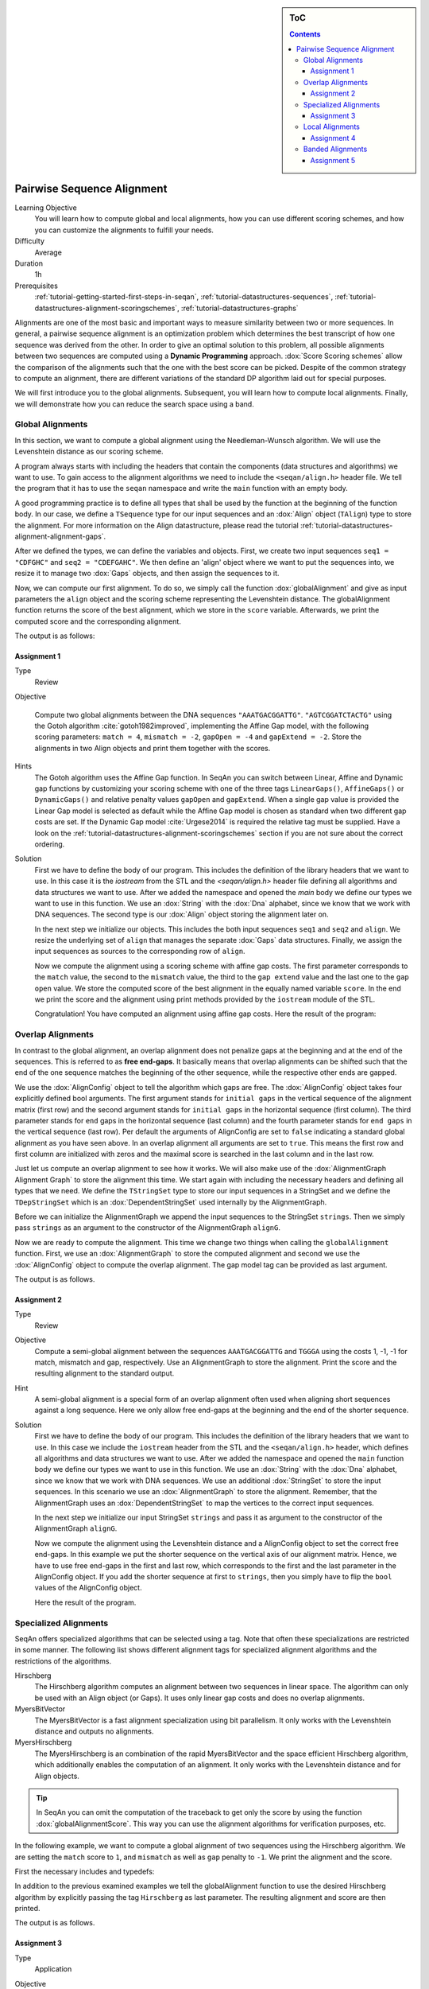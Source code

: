 .. sidebar:: ToC

    .. contents::

.. _tutorial-algorithms-alignment-pairwise-sequence-alignment:

Pairwise Sequence Alignment
===========================

Learning Objective
  You will learn how to compute global and local alignments, how you can use different scoring schemes, and how you can customize the alignments to fulfill your needs.

Difficulty
  Average

Duration
  1h

Prerequisites
  :ref:`tutorial-getting-started-first-steps-in-seqan`, :ref:`tutorial-datastructures-sequences`, :ref:`tutorial-datastructures-alignment-scoringschemes`, :ref:`tutorial-datastructures-graphs`

Alignments are one of the most basic and important ways to measure similarity between two or more sequences.
In general, a pairwise sequence alignment is an optimization problem which determines the best transcript of how one sequence was derived from the other.
In order to give an optimal solution to this problem, all possible alignments between two sequences are computed using a **Dynamic Programming** approach.
:dox:`Score Scoring schemes` allow the comparison of the alignments such that the one with the best score can be picked.
Despite of the common strategy to compute an alignment, there are different variations of the standard DP algorithm laid out for special purposes.

We will first introduce you to the global alignments.
Subsequent, you will learn how to compute local alignments.
Finally, we will demonstrate how you can reduce the search space using a band.

Global Alignments
-----------------

In this section, we want to compute a global alignment using the Needleman-Wunsch algorithm.
We will use the Levenshtein distance as our scoring scheme.

A program always starts with including the headers that contain the components (data structures and algorithms) we want to use.
To gain access to the alignment algorithms we need to include the ``<seqan/align.h>`` header file.
We tell the program that it has to use the ``seqan`` namespace and write the ``main`` function with an empty body.

A good programming practice is to define all types that shall be used by the function at the beginning of the function body.
In our case, we define a ``TSequence`` type for our input sequences and an :dox:`Align` object (``TAlign``) type to store the alignment.
For more information on the Align datastructure, please read the tutorial :ref:`tutorial-datastructures-alignment-alignment-gaps`.

.. includefrags:: demos/tutorial/pairwise_sequence_alignment/alignment_global_standard.cpp
   :fragment: main

After we defined the types, we can define the variables and objects.
First, we create two input sequences ``seq1 = "CDFGHC"`` and ``seq2 = "CDEFGAHC"``.
We then define an 'align' object where we want to put the sequences into, we resize it to manage two :dox:`Gaps` objects, and then assign the sequences to it.

.. includefrags:: demos/tutorial/pairwise_sequence_alignment/alignment_global_standard.cpp
   :fragment: init

Now, we can compute our first alignment.
To do so, we simply call the function :dox:`globalAlignment` and give as input parameters the ``align`` object and the scoring scheme representing the Levenshtein distance.
The globalAlignment function returns the score of the best alignment, which we store in the ``score`` variable.
Afterwards, we print the computed score and the corresponding alignment.

.. includefrags:: demos/tutorial/pairwise_sequence_alignment/alignment_global_standard.cpp
   :fragment: alignment

The output is as follows:

.. includefrags:: demos/tutorial/pairwise_sequence_alignment/alignment_global_standard.cpp.stdout

Assignment 1
^^^^^^^^^^^^

.. container:: assignment

   Type
     Review

   Objective

     Compute two global alignments between the DNA sequences ``"AAATGACGGATTG"``.
     ``"AGTCGGATCTACTG"`` using the Gotoh algorithm :cite:`gotoh1982improved`, implementing the Affine Gap model, with the following scoring parameters: ``match = 4``, ``mismatch = -2``, ``gapOpen = -4`` and ``gapExtend = -2``.
     Store the alignments in two Align objects and print them together with the scores.

   Hints
     .. container:: foldable

        The Gotoh algorithm uses the Affine Gap function. In SeqAn you can switch between Linear, Affine and Dynamic gap functions by customizing your scoring scheme with one of the three tags ``LinearGaps()``, ``AffineGaps()`` or ``DynamicGaps()`` and relative penalty values ``gapOpen`` and ``gapExtend``. When a single gap value is provided the Linear Gap model is selected as default while the Affine Gap model is chosen as standard when two different gap costs are set. If the Dynamic Gap model :cite:`Urgese2014` is required the relative tag must be supplied.
        Have a look on the :ref:`tutorial-datastructures-alignment-scoringschemes` section if you are not sure about the correct ordering.

   Solution
     .. container:: foldable

        First we have to define the body of our program.
        This includes the definition of the library headers that we want to use.
        In this case it is the `iostream` from the STL and the `<seqan/align.h>`
        header file defining all algorithms and data structures we want to use.
        After we added the namespace and opened the `main` body we define our types we want to use in this function.
        We use an :dox:`String` with the :dox:`Dna` alphabet, since we know that we work with DNA sequences.
        The second type is our :dox:`Align` object storing the alignment later on.

        .. includefrags:: demos/tutorial/pairwise_sequence_alignment/alignment_global_assignment1.cpp
           :fragment: main

        In the next step we initialize our objects.
        This includes the both input sequences ``seq1`` and ``seq2`` and ``align``.
        We resize the underlying set of ``align`` that manages the separate :dox:`Gaps` data structures.
        Finally, we assign the input sequences as sources to the corresponding row of ``align``.

        .. includefrags:: demos/tutorial/pairwise_sequence_alignment/alignment_global_assignment1.cpp
           :fragment: init

        Now we compute the alignment using a scoring scheme with affine gap costs.
        The first parameter corresponds to the ``match`` value, the second to the ``mismatch`` value, the third to the ``gap extend`` value and the last one to the ``gap open`` value.
        We store the computed score of the best alignment in the equally named variable ``score``.
        In the end we print the score and the alignment using print methods provided by the ``iostream`` module of the STL.

        .. includefrags:: demos/tutorial/pairwise_sequence_alignment/alignment_global_assignment1.cpp
           :fragment: alignment

        Congratulation!
        You have computed an alignment using affine gap costs.
        Here the result of the program:

        .. includefrags:: demos/tutorial/pairwise_sequence_alignment/alignment_global_assignment1.cpp.stdout


Overlap Alignments
------------------

.. image:: alignment_AlignConfig.png
   :width: 300px
   :align: right

In contrast to the global alignment, an overlap alignment does not penalize gaps at the beginning and at the end of the sequences.
This is referred to as **free end-gaps**.
It basically means that overlap alignments can be shifted such that the end of the one sequence matches the beginning of the other sequence, while the respective other ends are gapped.

We use the :dox:`AlignConfig` object to tell the algorithm which gaps are free.
The :dox:`AlignConfig` object takes four explicitly defined bool arguments.
The first argument stands for ``initial gaps`` in the vertical sequence of the alignment matrix (first row) and the second argument stands for ``initial gaps`` in the horizontal sequence (first column).
The third parameter stands for ``end`` gaps in the horizontal sequence (last column) and the fourth parameter stands for ``end gaps`` in the vertical sequence (last row).
Per default the arguments of AlignConfig are set to ``false`` indicating a standard global alignment as you have seen above.
In an overlap alignment all arguments are set to ``true``.
This means the first row and first column are initialized with zeros and the maximal score is searched in the last column and in the last row.

Just let us compute an overlap alignment to see how it works.
We will also make use of the :dox:`AlignmentGraph Alignment Graph` to store the alignment this time.
We start again with including the necessary headers and defining all types that we need.
We define the ``TStringSet`` type to store our input sequences in a StringSet and we define the ``TDepStringSet`` which is an :dox:`DependentStringSet` used internally by the AlignmentGraph.

.. includefrags:: demos/tutorial/pairwise_sequence_alignment/alignment_global_overlap.cpp
   :fragment: main

Before we can initialize the AlignmentGraph we append the input sequences to the StringSet ``strings``.
Then we simply pass ``strings`` as an argument to the constructor of the AlignmentGraph ``alignG``.

.. includefrags:: demos/tutorial/pairwise_sequence_alignment/alignment_global_overlap.cpp
   :fragment: init

Now we are ready to compute the alignment.
This time we change two things when calling the ``globalAlignment`` function.
First, we use an :dox:`AlignmentGraph` to store the computed alignment and second we use the :dox:`AlignConfig` object to compute the overlap alignment. The gap model tag can be provided as last argument.

.. includefrags:: demos/tutorial/pairwise_sequence_alignment/alignment_global_overlap.cpp
   :fragment: alignment

The output is as follows.

.. includefrags:: demos/tutorial/pairwise_sequence_alignment/alignment_global_overlap.cpp.stdout

Assignment 2
^^^^^^^^^^^^

.. container:: assignment

   Type
     Review

   Objective
     Compute a semi-global alignment between the sequences ``AAATGACGGATTG`` and ``TGGGA`` using the costs 1, -1, -1 for match, mismatch and gap, respectively.
     Use an AlignmentGraph to store the alignment.
     Print the score and the resulting alignment to the standard output.

   Hint
     .. container:: foldable

        A semi-global alignment is a special form of an overlap alignment often used when aligning short sequences against a long sequence.
        Here we only allow free end-gaps at the beginning and the end of the shorter sequence.

   Solution
     .. container:: foldable

        First we have to define the body of our program.
        This includes the definition of the library headers that we want to use.
        In this case we include the ``iostream`` header from the STL and the ``<seqan/align.h>`` header, which defines all algorithms and data structures we want to use.
        After we added the namespace and opened the ``main`` function body we define our types we want to use in this function.
        We use an :dox:`String` with the :dox:`Dna` alphabet, since we know that we work with DNA sequences.
        We use an additional :dox:`StringSet` to store the input sequences.
        In this scenario we use an :dox:`AlignmentGraph` to store the alignment.
        Remember, that the AlignmentGraph uses an :dox:`DependentStringSet` to map the vertices to the correct input sequences.

        .. includefrags:: demos/tutorial/pairwise_sequence_alignment/alignment_global_assignment2.cpp
           :fragment: main

        In the next step we initialize our input StringSet ``strings`` and pass it as argument to the constructor of the AlignmentGraph ``alignG``.

        .. includefrags:: demos/tutorial/pairwise_sequence_alignment/alignment_global_assignment2.cpp
           :fragment: init

        Now we compute the alignment using the Levenshtein distance and a AlignConfig object to set the correct free end-gaps.
        In this example we put the shorter sequence on the vertical axis of our alignment matrix.
        Hence, we have to use free end-gaps in the first and last row, which corresponds to the first and the last parameter in the AlignConfig object.
        If you add the shorter sequence at first to ``strings``, then you simply have to flip the ``bool`` values of the AlignConfig object.

        .. includefrags:: demos/tutorial/pairwise_sequence_alignment/alignment_global_assignment2.cpp
           :fragment: alignment

        Here the result of the program.

        .. includefrags:: demos/tutorial/pairwise_sequence_alignment/alignment_global_assignment2.cpp.stdout

Specialized Alignments
----------------------

SeqAn offers specialized algorithms that can be selected using a tag.
Note that often these specializations are restricted in some manner.
The following list shows different alignment tags for specialized alignment algorithms and the restrictions of the algorithms.

Hirschberg
  The Hirschberg algorithm computes an alignment between two sequences in linear space.
  The algorithm can only be used with an Align object (or Gaps).
  It uses only linear gap costs and does no overlap alignments.

MyersBitVector
  The MyersBitVector is a fast alignment specialization using bit parallelism.
  It only works with the Levenshtein distance and outputs no alignments.

MyersHirschberg
  The MyersHirschberg is an combination of the rapid MyersBitVector and the space efficient Hirschberg algorithm, which additionally enables the computation of an alignment.
  It only works with the Levenshtein distance and for Align objects.

.. tip::
   In SeqAn you can omit the computation of the traceback to get only the score by using the function :dox:`globalAlignmentScore`.
   This way you can use the alignment algorithms for verification purposes, etc.

In the following example, we want to compute a global alignment of two sequences using the Hirschberg algorithm.
We are setting the ``match`` score to ``1``, and ``mismatch`` as well as ``gap`` penalty to ``-1``.
We print the alignment and the score.

First the necessary includes and typedefs:

.. includefrags:: demos/tutorial/pairwise_sequence_alignment/alignment_global_specialised.cpp
   :fragment: main

In addition to the previous examined examples we tell the globalAlignment function to use the desired Hirschberg algorithm by explicitly passing the tag ``Hirschberg`` as last parameter.
The resulting alignment and score are then printed.

.. includefrags:: demos/tutorial/pairwise_sequence_alignment/alignment_global_specialised.cpp
   :fragment: alignment

The output is as follows.

.. includefrags:: demos/tutorial/pairwise_sequence_alignment/alignment_global_specialised.cpp.stdout

Assignment 3
^^^^^^^^^^^^

.. container:: assignment

   Type
     Application

   Objective
     Write a program that computes a global alignment between the :dox:`Rna` sequences ``AAGUGACUUAUUG`` and ``AGUCGGAUCUACUG`` using the Myers-Hirschberg variant. You should use the Align data structure to store the alignment.
     Print the score and the alignment. Additionally, output for each row of the Align object the view positions of the gaps.

   Hint
     You can use an iterator to iterate over a row.
     Use the metafunction :dox:`Align#Row` to get the type of the row used by the Align object.
     Use the function :dox:`Gaps#isGap` to check whether the current value of the iterator is a gap or not.
     The gaps are already in the view space.

   Solution
     .. container:: foldable

        As usual, first the necessary includes and typedefs.
        Our sequence type is ``String<Rna>``.
        ``TAlign`` and ``TRow`` are defined as in the previous example program.
        The type ``Iterator<TRow>::Type`` will be used to iterate over the rows of the alignment.

        .. includefrags:: demos/tutorial/pairwise_sequence_alignment/alignment_global_assignment3.cpp
           :fragment: main

        In the next step we initialize our Align object ``align`` with the corresponding source files.

        .. includefrags:: demos/tutorial/pairwise_sequence_alignment/alignment_global_assignment3.cpp
           :fragment: init

        Now we compute the alignment using Myers-Hirschberg algorithm by specifying the correct tag at the end of the function.

        .. includefrags:: demos/tutorial/pairwise_sequence_alignment/alignment_global_assignment3.cpp
           :fragment: alignment

        Finally, we iterate over both gap structures and print the view positions of the gaps within the sequences.

        .. includefrags:: demos/tutorial/pairwise_sequence_alignment/alignment_global_assignment3.cpp
           :fragment: view

        The output of the program is as follows.

        .. includefrags:: demos/tutorial/pairwise_sequence_alignment/alignment_global_assignment3.cpp.stdout


Local Alignments
----------------

Now let's look at local pairwise alignments.

SeqAn offers the classical Smith-Waterman algorithm that computes the best local alignment with respect to a given scoring scheme, and the Waterman-Eggert algorithm, which computes not only the best but also suboptimal local alignments.

We are going to demonstrate the usage of both in the following example where first the best local alignment of two character strings and then all local alignments of two DNA sequences with a score greater than or equal to 4 are computed.

.. includefrags:: demos/tutorial/pairwise_sequence_alignment/alignment_local.cpp
   :fragment: main

Let's start with initializing the :dox:`Align` object to contain the two sequences.

.. includefrags:: demos/tutorial/pairwise_sequence_alignment/alignment_local.cpp
   :fragment: init1

Now the best alignment given the scoring parameters is computed using the Dynamic Gap model by the function :dox:`localAlignment`.
The returned score value is printed directly, and the alignment itself in the next line.
The functions :dox:`Gaps#clippedBeginPosition` and :dox:`Gaps#clippedEndPosition` can be used to retrieve the begin and end position of the matching subsequences within the original sequences.

.. includefrags:: demos/tutorial/pairwise_sequence_alignment/alignment_local.cpp
   :fragment: ali1

Next, several local alignments of the two given DNA sequences are going to be computed. First, the :dox:`Align` object is created.

.. includefrags:: demos/tutorial/pairwise_sequence_alignment/alignment_local.cpp
   :fragment: init2

A :dox:`LocalAlignmentEnumerator` object needs to be initialized on the :dox:`Align` object.
In addition to the Align object and the scoring scheme, we now also pass the ``finder`` and a minimal score value, 4 in this case, to the localAlignment function.
The ``WatermanEggert`` tag specifies the desired Waterman-Eggert algorithm.
While the score of the local alignment satisfies the minimal score cutoff, the alignments are printed with their scores and the subsequence begin and end positions.

.. includefrags:: demos/tutorial/pairwise_sequence_alignment/alignment_local.cpp
   :fragment: ali2

Here is the output of our example program. The first part outputs one alignment. The second part outputs two alignments:

.. includefrags:: demos/tutorial/pairwise_sequence_alignment/alignment_local.cpp.stdout


Assignment 4
^^^^^^^^^^^^

.. container:: assignment

   Type
     Review

   Objective
     Write a program which computes the 3 best local alignments of the two :dox:`AminoAcid` sequences "``PNCFDAKQRTASRPL``" and "``CFDKQKNNRTATRDTA``" using the following scoring parameters: ``match = 3``, ``mismatch = -2``, ``gap open = -5``, ``gap extension = -1``.

   Hint
     Use an extra variable to enumerate the k best alignments.

   Solution
     .. container:: foldable

        The usual includes.

        .. includefrags:: demos/tutorial/pairwise_sequence_alignment/alignment_local_assignment1.cpp
           :fragment: main

        The initialization of the :dox:`Align` object.

        .. includefrags:: demos/tutorial/pairwise_sequence_alignment/alignment_local_assignment1.cpp
           :fragment: init

        Computing the three best alignments with the desired scoring parameters:

        .. includefrags:: demos/tutorial/pairwise_sequence_alignment/alignment_local_assignment1.cpp
           :fragment: ali

        The resulting output is as follows.

        .. includefrags:: demos/tutorial/pairwise_sequence_alignment/alignment_local_assignment1.cpp.stdout


Banded Alignments
-----------------

.. image:: alignment_band.png
   :width: 300px
   :align: right

Often it is quite useful to reduce the search space in which the optimal alignment can be found, e.g., if the sequences are very similar, or if only a certain number of errors is allowed.
To do so you can define a band, whose intersection with the alignment matrix defines the search space.
To define a band we have to pass two additional parameters to the alignment function.
The first one specifies the position where the lower diagonal of the band crosses the vertical axis.
The second one specifies the position where the upper diagonal of the band crosses the horizontal axis.
You can imagine the matrix as the fourth quadrant of the Cartesian coordinate system.
Then the main diagonal of an alignment matrix is described by the function ``f(x) = -x``, all diagonals that crosses the vertical axis below this point are specified with negative values while all diagonals that crosses the horizontal axis are specified with positive values (see image).
A given band is valid as long as the relation ``lower diagonal <= upper diagonal`` holds.
In case of equality, the alignment is equivalent to the hamming distance problem, where only substitutions are considered.

.. important::

    The alignment algorithms return ``MinValue<ScoreValue>::VALUE`` if a correct alignment cannot be computed due to invalid compositions of the band and the specified alignment preferences.
    Assume, you compute a global alignment and the given band does not cover the last cell of the alignment matrix.
    In this case it is not possible to compute a correct alignment, hence ``MinValue<ScoreValue>::VALUE`` is returned, while no further alignment information are computed.

Let's compute a banded alignment.
The first step is to write the ``main`` function body including the type definitions and the initializations.

.. includefrags:: demos/tutorial/pairwise_sequence_alignment/alignment_banded.cpp
   :fragment: main

After we initialized everything, we will compute the banded alignment.
We pass the values ``-2`` for the lower diagonal and ``2`` for the upper diagonal.

.. includefrags:: demos/tutorial/pairwise_sequence_alignment/alignment_banded.cpp
   :fragment: alignment

And here is the output:

.. includefrags:: demos/tutorial/pairwise_sequence_alignment/alignment_banded.cpp.stdout


Assignment 5
^^^^^^^^^^^^

.. container:: assignment

   Type
     Transfer

   Objective
     Write an approximate pattern matching algorithm using alignment algorithms.
     Report the positions of all hits where the pattern matches the text with at most ``2`` errors.
     Output the number of total edits used to match the pattern and print the corresponding cigar string of the alignment without leading and trailing gaps in the pattern.
     Text: "``MISSISSIPPIANDMISSOURI``" Pattern: "``SISSI``"

   Hint
    * The first step would be to verify at which positions in the text the pattern matches with at most 2 errors.
    * Use the :dox:`SegmentableConcept#infix` function to return a subsequence of a string.
    * A CIGAR string is a different representation of an alignment.
      It consists of a number followed by an operation.
      The number indicates how many operations are executed.
      Operations can be **M** for match or mismatch, **I** for insertion and **D** for deletion.
      Here is an example:

      ::

          ref: AC--GTCATTT
          r01: ACGTCTCA---
          Cigar of r01: 2M2I4M3D

    Solution (Step 1)
      .. container:: foldable

         .. includefrags:: demos/tutorial/pairwise_sequence_alignment/assignment5_step1.cpp
            :fragment: main

    Solution (Step 2)
      .. container:: foldable

         .. includefrags:: demos/tutorial/pairwise_sequence_alignment/assignment5_step2.cpp
            :fragment: main

    Solution (Step 3)
      .. container:: foldable

         .. includefrags:: demos/tutorial/pairwise_sequence_alignment/assignment5_step3.cpp
            :fragment: main

    Solution (Step 4)
      .. container:: foldable

         .. includefrags:: demos/tutorial/pairwise_sequence_alignment/assignment5_step4.cpp
            :fragment: main

    Solution (Step 5)
      .. container:: foldable

         .. includefrags:: demos/tutorial/pairwise_sequence_alignment/assignment5_step5.cpp
            :fragment: main

    Solution (Step 6)
      .. container:: foldable

         .. includefrags:: demos/tutorial/pairwise_sequence_alignment/assignment5_step6.cpp
            :fragment: main

    Complete Solution (and more explanations)
      .. container:: foldable

         Write the `main` body of the program with type definition and initalization of the used data structures.

         .. includefrags:: demos/tutorial/pairwise_sequence_alignment/assignment5.cpp
            :fragment: main

         In the first part of the algorithm we implement am alignment based verification process to identify positions in the `subject sequence` at which we can find our pattern with at most `2` errors.
         We slide the `5*5` alignment matrix position by position over the `subject sequence` and use the `MeyersBitVector` to verify the hits.
         If the score is greater or equal than `-2`, then we have found a hit.
         We store the begin position of the hit in `locations`.

         .. includefrags:: demos/tutorial/pairwise_sequence_alignment/assignment5.cpp
            :fragment: verification

         In the second part of the algorithm we iterate over all reported locations.
         This time we compute a semi-global alignment since we won't penalize gaps at the beginning and at the end of our pattern.
         We also compute a band allowing at most `2` errors in either direction.
         Don't forget to clear the gaps in each iteration, otherwise we might encounter wrong alignments.

         .. includefrags:: demos/tutorial/pairwise_sequence_alignment/assignment5.cpp
            :fragment: alignment

         In the next part we determine the cigar string for the matched pattern.
         We have to remove leading and trailing gaps in the `gapsPattern` object using the functions :dox:`Gaps#setClippedBeginPosition` and :dox:`Gaps#setClippedEndPosition`.
         We also need to set the clipped begin position for the `gapsText` object such that both Gaps begin at the same position.

         .. includefrags:: demos/tutorial/pairwise_sequence_alignment/assignment5.cpp
            :fragment: cigar

         First, we identify insertions using the functions :dox:`GapsIterator#isGap` and :dox:`GapsIterator#countGaps`.

         .. includefrags:: demos/tutorial/pairwise_sequence_alignment/assignment5.cpp
            :fragment: cigarInsertion

         We do the same to identify deletions.

         .. includefrags:: demos/tutorial/pairwise_sequence_alignment/assignment5.cpp
            :fragment: cigarDeletion

         If there is neither an insertion nor a deletion, then there must be a match or a mismatch. As long as we encounter matches we move forward in the Gaps structures and count the number of consecutive matches. When we are done we report the match count.

         .. includefrags:: demos/tutorial/pairwise_sequence_alignment/assignment5.cpp
            :fragment: cigarMatch

         In a similar procedure we determine the consecutive substitutions.
         Finally we print out the position of the hit, its total number of edits and the corresponding cigar string.

         .. includefrags:: demos/tutorial/pairwise_sequence_alignment/assignment5.cpp
            :fragment: cigarMismatch

         Here is the output of this program.

         .. includefrags:: demos/tutorial/pairwise_sequence_alignment/assignment5.cpp.stdout
